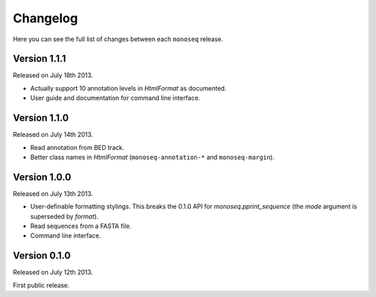 Changelog
=========

Here you can see the full list of changes between each ``monoseq`` release.


Version 1.1.1
-------------

Released on July 18th 2013.

- Actually support 10 annotation levels in `HtmlFormat` as documented.
- User guide and documentation for command line interface.


Version 1.1.0
-------------

Released on July 14th 2013.

- Read annotation from BED track.
- Better class names in `HtmlFormat` (``monoseq-annotation-*`` and
  ``monoseq-margin``).


Version 1.0.0
-------------

Released on July 13th 2013.

- User-definable formatting stylings. This breaks the 0.1.0 API for
  `monoseq.pprint_sequence` (the `mode` argument is superseded by `format`).
- Read sequences from a FASTA file.
- Command line interface.


Version 0.1.0
-------------

Released on July 12th 2013.

First public release.
